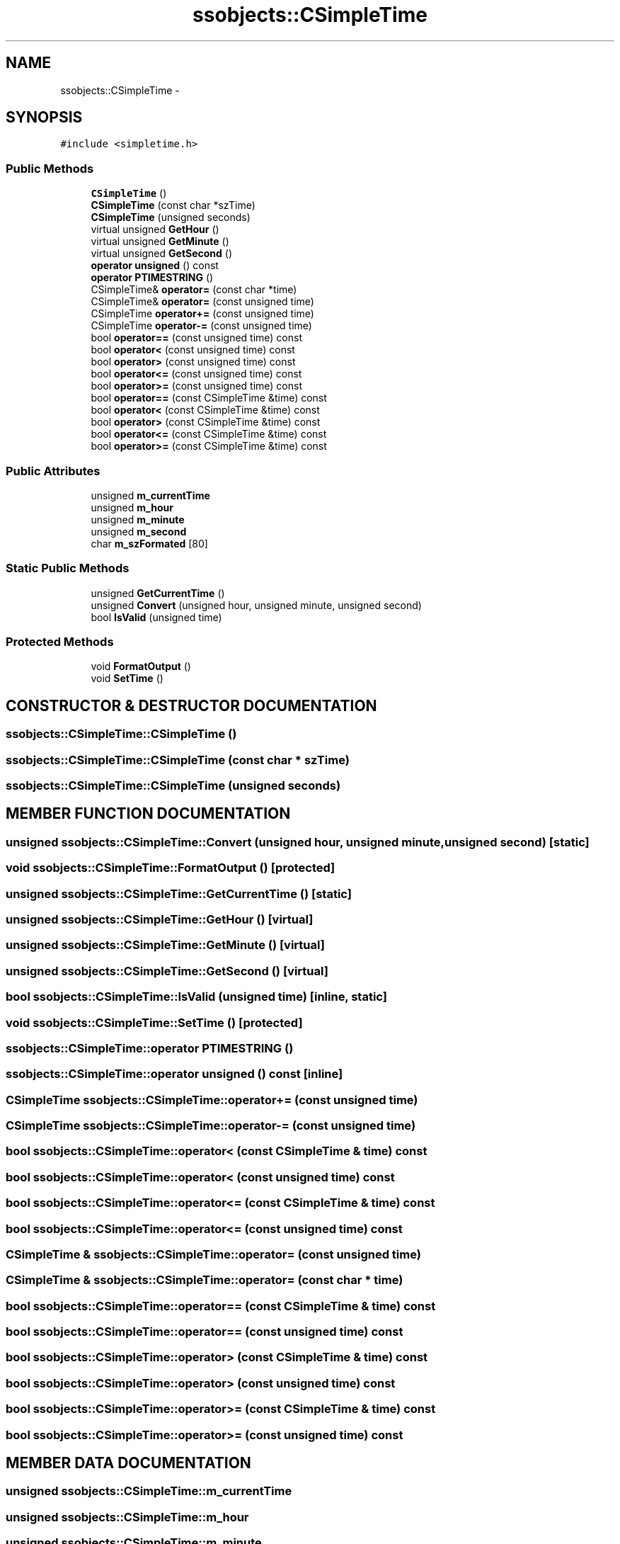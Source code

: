 .TH "ssobjects::CSimpleTime" 3 "25 Sep 2001" "SimpleServerObjects" \" -*- nroff -*-
.ad l
.nh
.SH NAME
ssobjects::CSimpleTime \- 
.SH SYNOPSIS
.br
.PP
\fC#include <simpletime.h>\fP
.PP
.SS "Public Methods"

.in +1c
.ti -1c
.RI "\fBCSimpleTime\fP ()"
.br
.ti -1c
.RI "\fBCSimpleTime\fP (const char *szTime)"
.br
.ti -1c
.RI "\fBCSimpleTime\fP (unsigned seconds)"
.br
.ti -1c
.RI "virtual unsigned \fBGetHour\fP ()"
.br
.ti -1c
.RI "virtual unsigned \fBGetMinute\fP ()"
.br
.ti -1c
.RI "virtual unsigned \fBGetSecond\fP ()"
.br
.ti -1c
.RI "\fBoperator unsigned\fP () const"
.br
.ti -1c
.RI "\fBoperator PTIMESTRING\fP ()"
.br
.ti -1c
.RI "CSimpleTime& \fBoperator=\fP (const char *time)"
.br
.ti -1c
.RI "CSimpleTime& \fBoperator=\fP (const unsigned time)"
.br
.ti -1c
.RI "CSimpleTime \fBoperator+=\fP (const unsigned time)"
.br
.ti -1c
.RI "CSimpleTime \fBoperator-=\fP (const unsigned time)"
.br
.ti -1c
.RI "bool \fBoperator==\fP (const unsigned time) const"
.br
.ti -1c
.RI "bool \fBoperator<\fP (const unsigned time) const"
.br
.ti -1c
.RI "bool \fBoperator>\fP (const unsigned time) const"
.br
.ti -1c
.RI "bool \fBoperator<=\fP (const unsigned time) const"
.br
.ti -1c
.RI "bool \fBoperator>=\fP (const unsigned time) const"
.br
.ti -1c
.RI "bool \fBoperator==\fP (const CSimpleTime &time) const"
.br
.ti -1c
.RI "bool \fBoperator<\fP (const CSimpleTime &time) const"
.br
.ti -1c
.RI "bool \fBoperator>\fP (const CSimpleTime &time) const"
.br
.ti -1c
.RI "bool \fBoperator<=\fP (const CSimpleTime &time) const"
.br
.ti -1c
.RI "bool \fBoperator>=\fP (const CSimpleTime &time) const"
.br
.in -1c
.SS "Public Attributes"

.in +1c
.ti -1c
.RI "unsigned \fBm_currentTime\fP"
.br
.ti -1c
.RI "unsigned \fBm_hour\fP"
.br
.ti -1c
.RI "unsigned \fBm_minute\fP"
.br
.ti -1c
.RI "unsigned \fBm_second\fP"
.br
.ti -1c
.RI "char \fBm_szFormated\fP [80]"
.br
.in -1c
.SS "Static Public Methods"

.in +1c
.ti -1c
.RI "unsigned \fBGetCurrentTime\fP ()"
.br
.ti -1c
.RI "unsigned \fBConvert\fP (unsigned hour, unsigned minute, unsigned second)"
.br
.ti -1c
.RI "bool \fBIsValid\fP (unsigned time)"
.br
.in -1c
.SS "Protected Methods"

.in +1c
.ti -1c
.RI "void \fBFormatOutput\fP ()"
.br
.ti -1c
.RI "void \fBSetTime\fP ()"
.br
.in -1c
.SH "CONSTRUCTOR & DESTRUCTOR DOCUMENTATION"
.PP 
.SS "ssobjects::CSimpleTime::CSimpleTime ()"
.PP
.SS "ssobjects::CSimpleTime::CSimpleTime (const char * szTime)"
.PP
.SS "ssobjects::CSimpleTime::CSimpleTime (unsigned seconds)"
.PP
.SH "MEMBER FUNCTION DOCUMENTATION"
.PP 
.SS "unsigned ssobjects::CSimpleTime::Convert (unsigned hour, unsigned minute, unsigned second)\fC [static]\fP"
.PP
.SS "void ssobjects::CSimpleTime::FormatOutput ()\fC [protected]\fP"
.PP
.SS "unsigned ssobjects::CSimpleTime::GetCurrentTime ()\fC [static]\fP"
.PP
.SS "unsigned ssobjects::CSimpleTime::GetHour ()\fC [virtual]\fP"
.PP
.SS "unsigned ssobjects::CSimpleTime::GetMinute ()\fC [virtual]\fP"
.PP
.SS "unsigned ssobjects::CSimpleTime::GetSecond ()\fC [virtual]\fP"
.PP
.SS "bool ssobjects::CSimpleTime::IsValid (unsigned time)\fC [inline, static]\fP"
.PP
.SS "void ssobjects::CSimpleTime::SetTime ()\fC [protected]\fP"
.PP
.SS "ssobjects::CSimpleTime::operator \fBPTIMESTRING\fP ()"
.PP
.SS "ssobjects::CSimpleTime::operator unsigned () const\fC [inline]\fP"
.PP
.SS "CSimpleTime ssobjects::CSimpleTime::operator+= (const unsigned time)"
.PP
.SS "CSimpleTime ssobjects::CSimpleTime::operator-= (const unsigned time)"
.PP
.SS "bool ssobjects::CSimpleTime::operator< (const CSimpleTime & time) const"
.PP
.SS "bool ssobjects::CSimpleTime::operator< (const unsigned time) const"
.PP
.SS "bool ssobjects::CSimpleTime::operator<= (const CSimpleTime & time) const"
.PP
.SS "bool ssobjects::CSimpleTime::operator<= (const unsigned time) const"
.PP
.SS "CSimpleTime & ssobjects::CSimpleTime::operator= (const unsigned time)"
.PP
.SS "CSimpleTime & ssobjects::CSimpleTime::operator= (const char * time)"
.PP
.SS "bool ssobjects::CSimpleTime::operator== (const CSimpleTime & time) const"
.PP
.SS "bool ssobjects::CSimpleTime::operator== (const unsigned time) const"
.PP
.SS "bool ssobjects::CSimpleTime::operator> (const CSimpleTime & time) const"
.PP
.SS "bool ssobjects::CSimpleTime::operator> (const unsigned time) const"
.PP
.SS "bool ssobjects::CSimpleTime::operator>= (const CSimpleTime & time) const"
.PP
.SS "bool ssobjects::CSimpleTime::operator>= (const unsigned time) const"
.PP
.SH "MEMBER DATA DOCUMENTATION"
.PP 
.SS "unsigned ssobjects::CSimpleTime::m_currentTime"
.PP
.SS "unsigned ssobjects::CSimpleTime::m_hour"
.PP
.SS "unsigned ssobjects::CSimpleTime::m_minute"
.PP
.SS "unsigned ssobjects::CSimpleTime::m_second"
.PP
.SS "char ssobjects::CSimpleTime::m_szFormated"
.PP


.SH "AUTHOR"
.PP 
Generated automatically by Doxygen for SimpleServerObjects from the source code.
